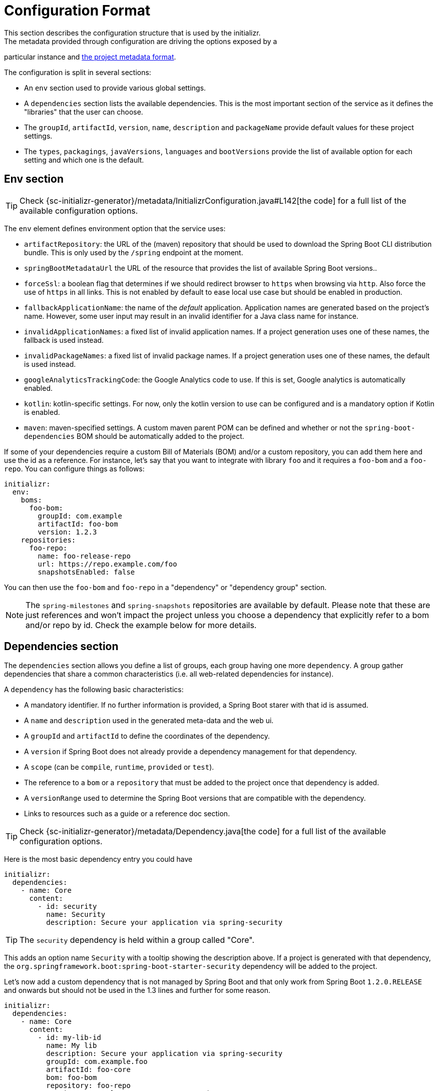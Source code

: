 [[configuration-format]]
# Configuration Format
This section describes the configuration structure that is used by the initializr.
The metadata provided through configuration are driving the options exposed by a
particular instance and <<metadata-format.adoc#metadata-format,the project metadata
format>>.

The configuration is split in several sections:

* An `env` section used to provide various global settings.
* A `dependencies` section lists the available dependencies. This is the most
important section of the service as it defines the "libraries" that the user can
choose.
* The `groupId`, `artifactId`, `version`, `name`, `description` and `packageName`
provide default values for these project settings.
* The `types`, `packagings`, `javaVersions`, `languages` and `bootVersions` provide
the list of available option for each setting and which one is the default.



## Env section
TIP: Check {sc-initializr-generator}/metadata/InitializrConfiguration.java#L142[the code]
for a full list of the available configuration options.

The `env` element defines environment option that the service uses:

* `artifactRepository`: the URL of the (maven) repository that should be used to
download the Spring Boot CLI distribution bundle. This is only used by the `/spring`
endpoint at the moment.
* `springBootMetadataUrl` the URL of the resource that provides the list of available
Spring Boot versions..
* `forceSsl`: a boolean flag that determines if we should redirect browser to `https` when
browsing via `http`. Also force the use of `https` in all links. This is not enabled by
default to ease local use case but should be enabled in production.
* `fallbackApplicationName`: the name of the _default_ application. Application names
are generated based on the project's name. However, some user input may result in an
invalid identifier for a Java class name for instance.
* `invalidApplicationNames`: a fixed list of invalid application names. If a project
generation uses one of these names, the fallback is used instead.
* `invalidPackageNames`: a fixed list of invalid package names. If a project
generation uses one of these names, the default is used instead.
* `googleAnalyticsTrackingCode`: the Google Analytics code to use. If this is set,
Google analytics is automatically enabled.
* `kotlin`: kotlin-specific settings. For now, only the kotlin version to use can be
configured and is a mandatory option if Kotlin is enabled.
* `maven`: maven-specified settings. A custom maven parent POM can be defined and
whether or not the `spring-boot-dependencies` BOM should be automatically added to
the project.

If some of your dependencies require a custom Bill of Materials (BOM) and/or a custom
repository, you can add them here and use the id as a reference. For instance, let's
say that you want to integrate with library `foo` and it requires a `foo-bom` and a
`foo-repo`. You can configure things as follows:

```yml
initializr:
  env:
    boms:
      foo-bom:
        groupId: com.example
        artifactId: foo-bom
        version: 1.2.3
    repositories:
      foo-repo:
        name: foo-release-repo
        url: https://repo.example.com/foo
        snapshotsEnabled: false
```

You can then use the `foo-bom` and `foo-repo` in a "dependency" or "dependency group"
section.

NOTE: The `spring-milestones` and `spring-snapshots` repositories are available by
default. Please note that these are just references and won't impact the project
unless you choose a dependency that explicitly refer to a bom and/or repo by id.
Check the example below for more details.

## Dependencies section

The `dependencies` section allows you define a list of groups, each group having one
more `dependency`. A group gather dependencies that share a common characteristics
(i.e. all web-related dependencies for instance).

A `dependency` has the following basic characteristics:

* A mandatory identifier. If no further information is provided, a Spring Boot starer
with that id is assumed.
* A `name` and `description` used in the generated meta-data and the web ui.
* A `groupId` and `artifactId` to define the coordinates of the dependency.
* A `version` if Spring Boot does not already provide a dependency management for
that dependency.
* A `scope` (can be `compile`, `runtime`, `provided` or `test`).
* The reference to a `bom` or a `repository` that must be added to the project once
that dependency is added.
* A `versionRange` used to determine the Spring Boot versions that are compatible
with the dependency.
* Links to resources such as a guide or a reference doc section.

TIP: Check {sc-initializr-generator}/metadata/Dependency.java[the code] for a full
list of the available configuration options.

Here is the most basic dependency entry you could have

```yml
initializr:
  dependencies:
    - name: Core
      content:
        - id: security
          name: Security
          description: Secure your application via spring-security
```

TIP: The `security` dependency is held within a group called "Core".

This adds an option name `Security` with a tooltip showing the description above. If
a project is generated with that dependency, the
`org.springframework.boot:spring-boot-starter-security` dependency will be added to
the project.

Let's now add a custom dependency that is not managed by Spring Boot and that only
work from Spring Boot `1.2.0.RELEASE` and onwards but should not be used in the 1.3
lines and further for some reason.

```yml
initializr:
  dependencies:
    - name: Core
      content:
        - id: my-lib-id
          name: My lib
          description: Secure your application via spring-security
          groupId: com.example.foo
          artifactId: foo-core
          bom: foo-bom
          repository: foo-repo
          versionRange: "[1.2.0.RELEASE,1.3.0.M1)"
```

If one selects this entry, the `com.example.foo:foo-core}` dependency will be added
and the Bill of Materials and repository for `foo` will be added automatically to
the project as well (see the "Env section" above for a reference to those
identifiers). Because the bom provides a dependency management for `foo-core` there
is no need to hard code the version in the configuration.

The `versionRange` syntax follows some simple rules: a square bracket "[" or "]"
denotes an inclusive end of the range and a round bracket "(" or ")" denotes an
exclusive end of the range. A range can also be unbounded by defining a a single
version. In the example above, the dependency will be available as from
`1.2.0.RELEASE` up to, not included, `1.3.0.M1` (which is the first milestone of the
1.3 line).

### Dependency group

A dependency group gather a set of dependencies as well as some common settings:
`bom`, `repository` and `versionRange`. If one of them is set, it is applied for all
dependencies within that group. It is still possible to override a particular value
at the dependency level.

## Other sections

The other section defines the default and the list of available options in the web
UI. This also drives how the meta-data for your instance are generated and tooling
support is meant to react to that.

For instance, if you want your groupId to default to `org.acme` and the
`javaVersions` to only be `1.8` and `11` you would write the following config:

```yml
initializr:
  groupId:
    value: org.acme
  javaVersions:
    - id: 11
      default: false
    - id: 1.8
      default: true
```
